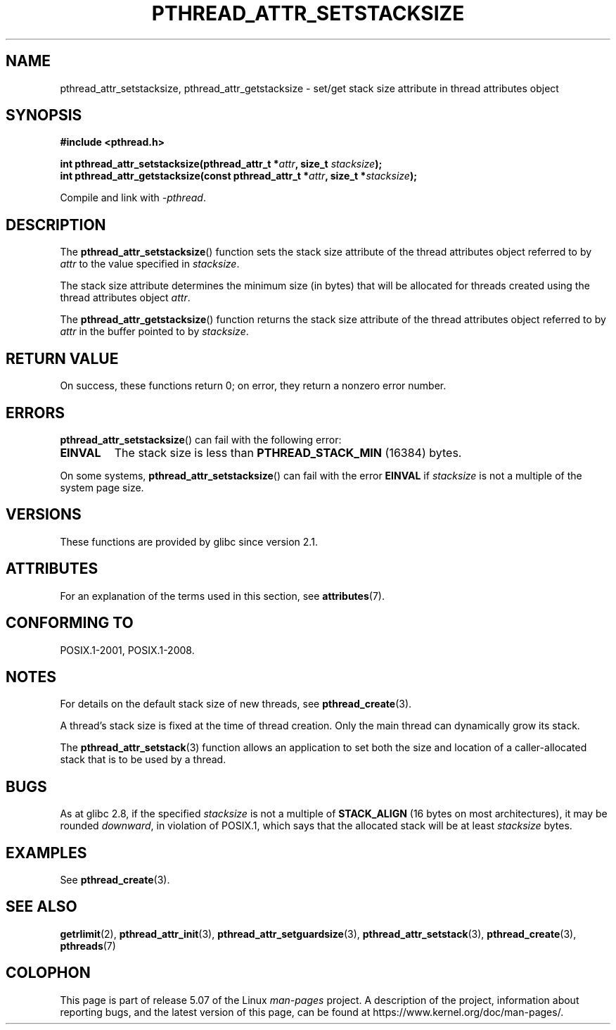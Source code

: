 .\" Copyright (c) 2008 Linux Foundation, written by Michael Kerrisk
.\"     <mtk.manpages@gmail.com>
.\"
.\" %%%LICENSE_START(VERBATIM)
.\" Permission is granted to make and distribute verbatim copies of this
.\" manual provided the copyright notice and this permission notice are
.\" preserved on all copies.
.\"
.\" Permission is granted to copy and distribute modified versions of this
.\" manual under the conditions for verbatim copying, provided that the
.\" entire resulting derived work is distributed under the terms of a
.\" permission notice identical to this one.
.\"
.\" Since the Linux kernel and libraries are constantly changing, this
.\" manual page may be incorrect or out-of-date.  The author(s) assume no
.\" responsibility for errors or omissions, or for damages resulting from
.\" the use of the information contained herein.  The author(s) may not
.\" have taken the same level of care in the production of this manual,
.\" which is licensed free of charge, as they might when working
.\" professionally.
.\"
.\" Formatted or processed versions of this manual, if unaccompanied by
.\" the source, must acknowledge the copyright and authors of this work.
.\" %%%LICENSE_END
.\"
.TH PTHREAD_ATTR_SETSTACKSIZE 3 2020-06-09 "Linux" "Linux Programmer's Manual"
.SH NAME
pthread_attr_setstacksize, pthread_attr_getstacksize \- set/get stack size
attribute in thread attributes object
.SH SYNOPSIS
.nf
.B #include <pthread.h>
.PP
.BI "int pthread_attr_setstacksize(pthread_attr_t *" attr \
", size_t " stacksize );
.BI "int pthread_attr_getstacksize(const pthread_attr_t *" attr \
", size_t *" stacksize );
.PP
Compile and link with \fI\-pthread\fP.
.fi
.SH DESCRIPTION
The
.BR pthread_attr_setstacksize ()
function sets the stack size attribute of the
thread attributes object referred to by
.I attr
to the value specified in
.IR stacksize .
.PP
The stack size attribute determines the minimum size (in bytes) that
will be allocated for threads created using the thread attributes object
.IR attr .
.PP
The
.BR pthread_attr_getstacksize ()
function returns the stack size attribute of the
thread attributes object referred to by
.I attr
in the buffer pointed to by
.IR stacksize .
.SH RETURN VALUE
On success, these functions return 0;
on error, they return a nonzero error number.
.SH ERRORS
.BR pthread_attr_setstacksize ()
can fail with the following error:
.TP
.B EINVAL
The stack size is less than
.BR PTHREAD_STACK_MIN
(16384) bytes.
.PP
On some systems,
.\" e.g., MacOS
.BR pthread_attr_setstacksize ()
can fail with the error
.B EINVAL
if
.I stacksize
is not a multiple of the system page size.
.SH VERSIONS
These functions are provided by glibc since version 2.1.
.SH ATTRIBUTES
For an explanation of the terms used in this section, see
.BR attributes (7).
.TS
allbox;
lbw28 lb lb
l l l.
Interface	Attribute	Value
T{
.BR pthread_attr_setstacksize (),
.BR pthread_attr_getstacksize ()
T}	Thread safety	MT-Safe
.TE
.SH CONFORMING TO
POSIX.1-2001, POSIX.1-2008.
.SH NOTES
For details on the default stack size of new threads, see
.BR pthread_create (3).
.PP
A thread's stack size is fixed at the time of thread creation.
Only the main thread can dynamically grow its stack.
.PP
The
.BR pthread_attr_setstack (3)
function allows an application to set both the size and location
of a caller-allocated stack that is to be used by a thread.
.SH BUGS
As at glibc 2.8,
if the specified
.I stacksize
is not a multiple of
.BR STACK_ALIGN
(16 bytes on most architectures), it may be rounded
.IR downward ,
in violation of POSIX.1, which says that the allocated stack will
be at least
.I stacksize
bytes.
.SH EXAMPLES
See
.BR pthread_create (3).
.SH SEE ALSO
.BR getrlimit (2),
.BR pthread_attr_init (3),
.BR pthread_attr_setguardsize (3),
.BR pthread_attr_setstack (3),
.BR pthread_create (3),
.BR pthreads (7)
.SH COLOPHON
This page is part of release 5.07 of the Linux
.I man-pages
project.
A description of the project,
information about reporting bugs,
and the latest version of this page,
can be found at
\%https://www.kernel.org/doc/man\-pages/.
